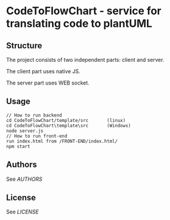 * CodeToFlowChart - service for translating code to plantUML
** Structure
The project consists of two independent parts: client and server.

The client part uses native JS.

The server part uses WEB socket.

** Usage
#+begin_src
// How to run backend
cd CodeToFlowChart/template/src       (linux)
cd CodeToFlowChart\template\src       (Windows)
node server.js
// How to run front-end
run index.html from /FRONT-END/index.html/
npm start
#+end_src

** Authors
See [[AUTHORS.org][AUTHORS]]

** License
See [[LICENSE][LICENSE]]

